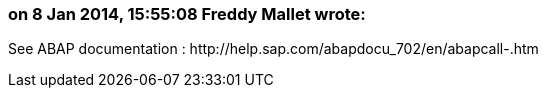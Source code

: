 === on 8 Jan 2014, 15:55:08 Freddy Mallet wrote:
See ABAP documentation : \http://help.sap.com/abapdocu_702/en/abapcall-.htm

